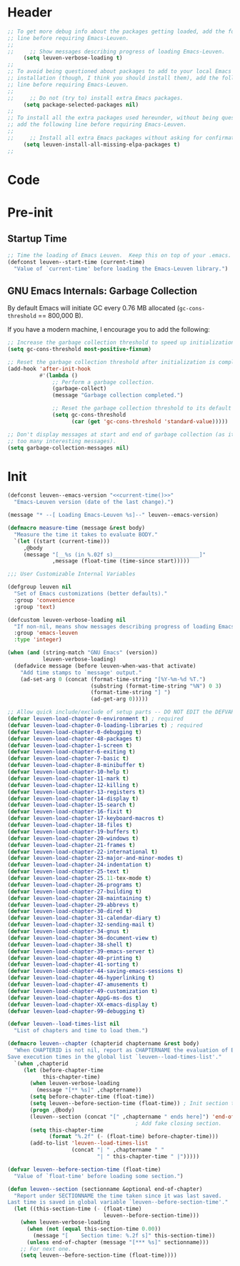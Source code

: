 * Header

#+name: current-time
#+begin_src emacs-lisp :eval yes :results silent :tangle no :exports none
(format-time-string "%Y%m%d.%H%M")
#+end_src

#+begin_src emacs-lisp :noweb yes
;; To get more debug info about the packages getting loaded, add the following
;; line before requiring Emacs-Leuven.
;;
;;     ;; Show messages describing progress of loading Emacs-Leuven.
     (setq leuven-verbose-loading t)
;;
;; To avoid being questioned about packages to add to your local Emacs
;; installation (though, I think you should install them), add the following
;; line before requiring Emacs-Leuven.
;;
;;     ;; Do not (try to) install extra Emacs packages.
     (setq package-selected-packages nil)
;;
;; To install all the extra packages used hereunder, without being questioned,
;; add the following line before requiring Emacs-Leuven.
;;
;;     ;; Install all extra Emacs packages without asking for confirmation.
     (setq leuven-install-all-missing-elpa-packages t)
;;
#+end_src

* Code

* Pre-init

** Startup Time

#+begin_src emacs-lisp
;; Time the loading of Emacs Leuven.  Keep this on top of your .emacs.
(defconst leuven--start-time (current-time)
  "Value of `current-time' before loading the Emacs-Leuven library.")
#+end_src

** GNU Emacs Internals: Garbage Collection

By default Emacs will initiate GC every 0.76 MB allocated (~gc-cons-threshold~ ==
800,000 B).

If you have a modern machine, I encourage you to add the following:

#+begin_src emacs-lisp
;; Increase the garbage collection threshold to speed up initialization.
(setq gc-cons-threshold most-positive-fixnum)

;; Reset the garbage collection threshold after initialization is complete.
(add-hook 'after-init-hook
          #'(lambda ()
              ;; Perform a garbage collection.
              (garbage-collect)
              (message "Garbage collection completed.")

              ;; Reset the garbage collection threshold to its default value.
              (setq gc-cons-threshold
                    (car (get 'gc-cons-threshold 'standard-value)))))

;; Don't display messages at start and end of garbage collection (as it hides
;; too many interesting messages).
(setq garbage-collection-messages nil)
#+end_src

* Init

#+begin_src emacs-lisp :noweb yes
(defconst leuven--emacs-version "<<current-time()>>"
  "Emacs-Leuven version (date of the last change).")

(message "* --[ Loading Emacs-Leuven %s]--" leuven--emacs-version)
#+end_src

#+begin_src emacs-lisp
(defmacro measure-time (message &rest body)
  "Measure the time it takes to evaluate BODY."
  `(let ((start (current-time)))
     ,@body
     (message "[__%s (in %.02f s)___________________________]"
              ,message (float-time (time-since start)))))
#+end_src

#+begin_src emacs-lisp
;;; User Customizable Internal Variables

(defgroup leuven nil
  "Set of Emacs customizations (better defaults)."
  :group 'convenience
  :group 'text)

(defcustom leuven-verbose-loading nil
  "If non-nil, means show messages describing progress of loading Emacs-Leuven."
  :group 'emacs-leuven
  :type 'integer)
#+end_src

#+begin_src emacs-lisp
(when (and (string-match "GNU Emacs" (version))
           leuven-verbose-loading)
  (defadvice message (before leuven-when-was-that activate)
    "Add time stamps to `message' output."
    (ad-set-arg 0 (concat (format-time-string "[%Y-%m-%d %T.")
                          (substring (format-time-string "%N") 0 3)
                          (format-time-string "] ")
                          (ad-get-arg 0)))))
#+end_src

#+begin_src emacs-lisp
;; Allow quick include/exclude of setup parts -- DO NOT EDIT the DEFVAR!
(defvar leuven-load-chapter-0-environment t) ; required
(defvar leuven-load-chapter-0-loading-libraries t) ; required
(defvar leuven-load-chapter-0-debugging t)
(defvar leuven-load-chapter-48-packages t)
(defvar leuven-load-chapter-1-screen t)
(defvar leuven-load-chapter-6-exiting t)
(defvar leuven-load-chapter-7-basic t)
(defvar leuven-load-chapter-8-minibuffer t)
(defvar leuven-load-chapter-10-help t)
(defvar leuven-load-chapter-11-mark t)
(defvar leuven-load-chapter-12-killing t)
(defvar leuven-load-chapter-13-registers t)
(defvar leuven-load-chapter-14-display t)
(defvar leuven-load-chapter-15-search t)
(defvar leuven-load-chapter-16-fixit t)
(defvar leuven-load-chapter-17-keyboard-macros t)
(defvar leuven-load-chapter-18-files t)
(defvar leuven-load-chapter-19-buffers t)
(defvar leuven-load-chapter-20-windows t)
(defvar leuven-load-chapter-21-frames t)
(defvar leuven-load-chapter-22-international t)
(defvar leuven-load-chapter-23-major-and-minor-modes t)
(defvar leuven-load-chapter-24-indentation t)
(defvar leuven-load-chapter-25-text t)
(defvar leuven-load-chapter-25.11-tex-mode t)
(defvar leuven-load-chapter-26-programs t)
(defvar leuven-load-chapter-27-building t)
(defvar leuven-load-chapter-28-maintaining t)
(defvar leuven-load-chapter-29-abbrevs t)
(defvar leuven-load-chapter-30-dired t)
(defvar leuven-load-chapter-31-calendar-diary t)
(defvar leuven-load-chapter-32-sending-mail t)
(defvar leuven-load-chapter-34-gnus t)
(defvar leuven-load-chapter-36-document-view t)
(defvar leuven-load-chapter-38-shell t)
(defvar leuven-load-chapter-39-emacs-server t)
(defvar leuven-load-chapter-40-printing t)
(defvar leuven-load-chapter-41-sorting t)
(defvar leuven-load-chapter-44-saving-emacs-sessions t)
(defvar leuven-load-chapter-46-hyperlinking t)
(defvar leuven-load-chapter-47-amusements t)
(defvar leuven-load-chapter-49-customization t)
(defvar leuven-load-chapter-AppG-ms-dos t)
(defvar leuven-load-chapter-XX-emacs-display t)
(defvar leuven-load-chapter-99-debugging t)
#+end_src

#+begin_src emacs-lisp
(defvar leuven--load-times-list nil
  "List of chapters and time to load them.")

(defmacro leuven--chapter (chapterid chaptername &rest body)
  "When CHAPTERID is not nil, report as CHAPTERNAME the evaluation of BODY.
Save execution times in the global list `leuven--load-times-list'."
  `(when ,chapterid
     (let (before-chapter-time
           this-chapter-time)
       (when leuven-verbose-loading
         (message "[** %s]" ,chaptername))
       (setq before-chapter-time (float-time))
       (setq leuven--before-section-time (float-time)) ; Init section time.
       (progn ,@body)
       (leuven--section (concat "[" ,chaptername " ends here]") 'end-of-chapter)
                                        ; Add fake closing section.
       (setq this-chapter-time
             (format "%.2f" (- (float-time) before-chapter-time)))
       (add-to-list 'leuven--load-times-list
                    (concat "| " ,chaptername " "
                            "| " this-chapter-time " |")))))

(defvar leuven--before-section-time (float-time)
  "Value of `float-time' before loading some section.")

(defun leuven--section (sectionname &optional end-of-chapter)
  "Report under SECTIONNAME the time taken since it was last saved.
Last time is saved in global variable `leuven--before-section-time'."
  (let ((this-section-time (- (float-time)
                              leuven--before-section-time)))
    (when leuven-verbose-loading
      (when (not (equal this-section-time 0.00))
        (message "[    Section time: %.2f s]" this-section-time))
      (unless end-of-chapter (message "[*** %s]" sectionname)))
    ;; For next one.
    (setq leuven--before-section-time (float-time))))
#+end_src

